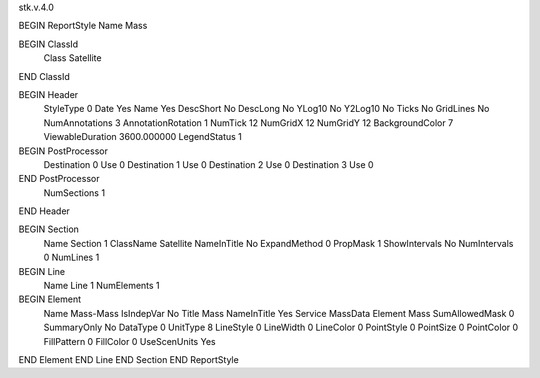 stk.v.4.0

BEGIN ReportStyle
Name		Mass

BEGIN ClassId
	Class		Satellite
END ClassId

BEGIN Header
	StyleType		0
	Date		Yes
	Name		Yes
	DescShort		No
	DescLong		No
	YLog10		No
	Y2Log10		No
	Ticks		No
	GridLines		No
	NumAnnotations		3
	AnnotationRotation		1
	NumTick		12
	NumGridX		12
	NumGridY		12
	BackgroundColor		7
	ViewableDuration		3600.000000
	LegendStatus		1

BEGIN PostProcessor
	Destination	0
	Use	0
	Destination	1
	Use	0
	Destination	2
	Use	0
	Destination	3
	Use	0
END PostProcessor
	NumSections		1
END Header

BEGIN Section
	Name		Section 1
	ClassName		Satellite
	NameInTitle		No
	ExpandMethod		0
	PropMask		1
	ShowIntervals		No
	NumIntervals		0
	NumLines		1

BEGIN Line
	Name		Line 1
	NumElements		1

BEGIN Element
	Name		Mass-Mass
	IsIndepVar		No
	Title		Mass
	NameInTitle		Yes
	Service		MassData
	Element		Mass
	SumAllowedMask		0
	SummaryOnly		No
	DataType		0
	UnitType		8
	LineStyle		0
	LineWidth		0
	LineColor		0
	PointStyle		0
	PointSize		0
	PointColor		0
	FillPattern		0
	FillColor		0
	UseScenUnits		Yes
END Element
END Line
END Section
END ReportStyle

